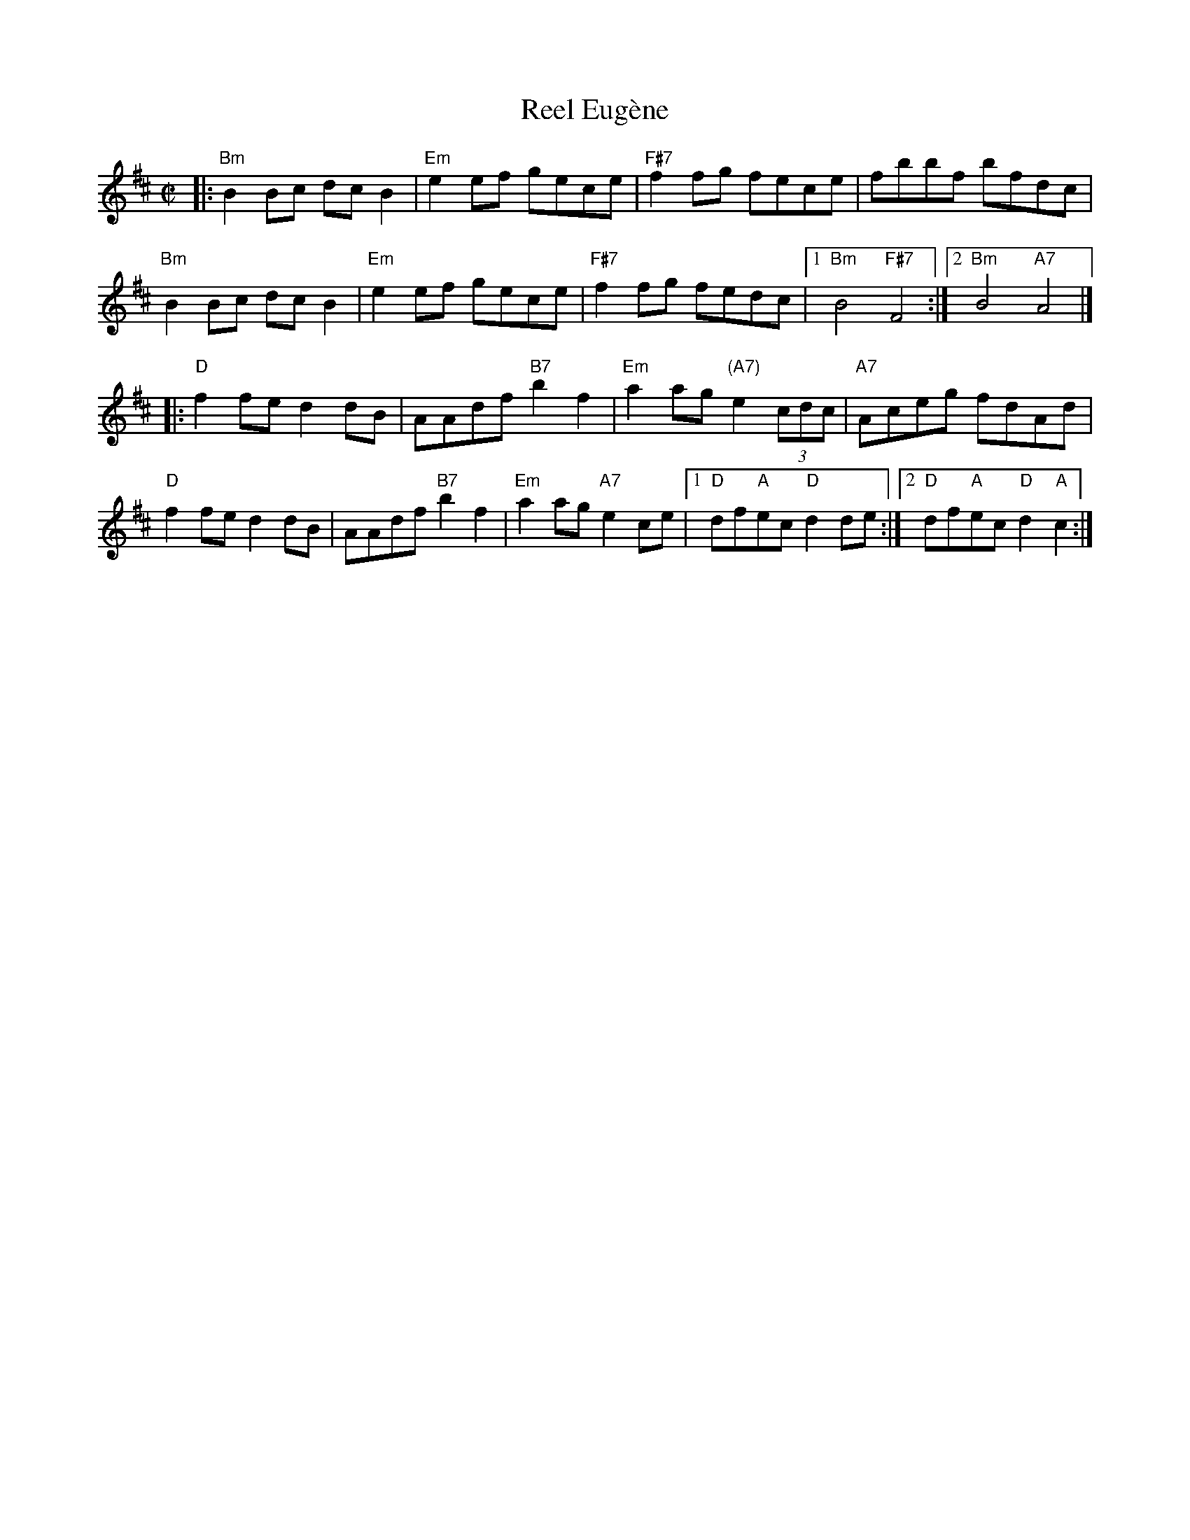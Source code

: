 X:1
T:Reel Eug\`ene
R:reel
Z:Transcribed to abc by Mary Lou Knack
M:C|
K:D
|:\
"Bm"B2Bc dcB2 | "Em"e2ef gece | "F#7"f2fg fece | fbbf bfdc |
"Bm"B2Bc dcB2 | "Em"e2ef gece | "F#7"f2fg fedc |1 "Bm"B4 "F#7"F4 :|2 "Bm"B4 "A7"A4 |]
|:\
"D"f2fe d2dB | AAdf "B7"b2f2 | "Em"a2ag "(A7)"e2 (3cdc | "A7"Aceg fdAd |
"D"f2fe d2dB | AAdf "B7"b2f2 | "Em"a2ag "A7"e2ce |1 "D"df"A"ec "D"d2de :|2 "D"df"A"ec "D"d2"A"c2 :|
